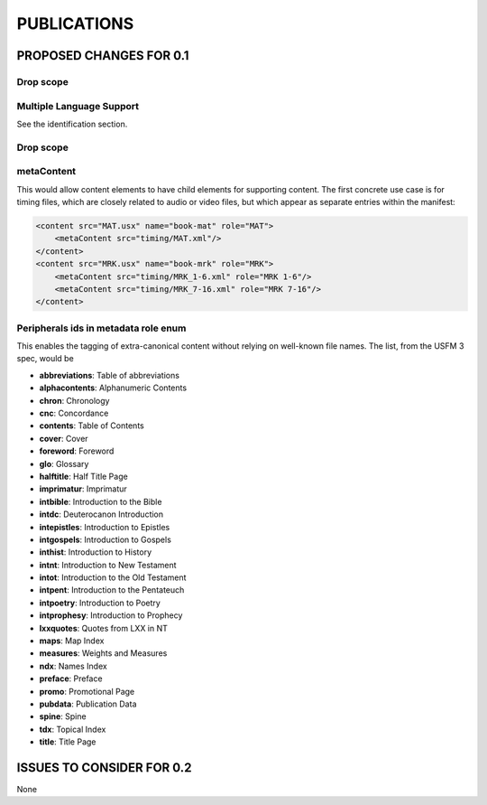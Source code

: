 ############
PUBLICATIONS
############

************************
PROPOSED CHANGES FOR 0.1
************************

==========
Drop scope
==========

=========================
Multiple Language Support
=========================

See the identification section.

==========
Drop scope
==========

===========
metaContent
===========

This would allow content elements to have child elements for supporting content. The first concrete use case is for timing files, which are closely related to audio or video files, but which
appear as separate entries within the manifest:

.. code-block:: xml

    <content src="MAT.usx" name="book-mat" role="MAT">
        <metaContent src="timing/MAT.xml"/>
    </content>
    <content src="MRK.usx" name="book-mrk" role="MRK">
        <metaContent src="timing/MRK_1-6.xml" role="MRK 1-6"/>
        <metaContent src="timing/MRK_7-16.xml" role="MRK 7-16"/>
    </content>

=====================================
Peripherals ids in metadata role enum
=====================================

This enables the tagging of extra-canonical content without relying on well-known file names. The list, from the USFM 3 spec, would be

* **abbreviations**: Table of abbreviations

* **alphacontents**: Alphanumeric Contents

* **chron**: Chronology

* **cnc**: Concordance

* **contents**: Table of Contents

* **cover**: Cover

* **foreword**: Foreword

* **glo**: Glossary

* **halftitle**: Half Title Page

* **imprimatur**: Imprimatur

* **intbible**: Introduction to the Bible

* **intdc**: Deuterocanon Introduction

* **intepistles**: Introduction to Epistles

* **intgospels**: Introduction to Gospels

* **inthist**: Introduction to History

* **intnt**: Introduction to New Testament

* **intot**: Introduction to the Old Testament

* **intpent**: Introduction to the Pentateuch

* **intpoetry**: Introduction to Poetry

* **intprophesy**: Introduction to Prophecy

* **lxxquotes**: Quotes from LXX in NT

* **maps**: Map Index

* **measures**: Weights and Measures

* **ndx**: Names Index

* **preface**: Preface

* **promo**: Promotional Page

* **pubdata**: Publication Data

* **spine**: Spine

* **tdx**: Topical Index

* **title**: Title Page

**************************
ISSUES TO CONSIDER FOR 0.2
**************************

None
